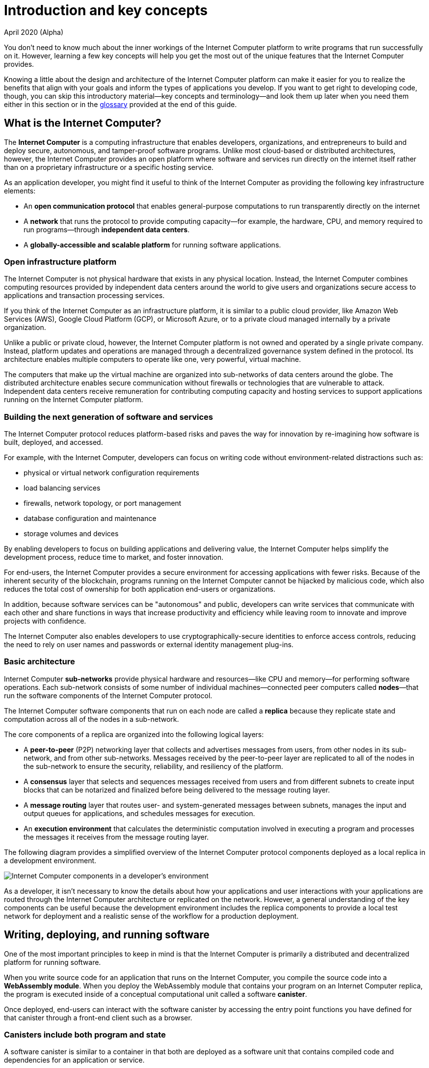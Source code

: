 = Introduction and key concepts
April 2020 (Alpha)
:proglang: Motoko
:platform: Internet Computer platform
:IC: Internet Computer
:company-id: DFINITY

You don’t need to know much about the inner workings of the {platform} to write programs that run successfully on it.
However, learning a few key concepts will help you get the most out of the unique features that the {IC} provides.

Knowing a little about the design and architecture of the {platform} can make it easier for you to realize the benefits that align with your goals and inform the types of applications you develop. 
If you want to get right to developing code, though, you can skip this introductory material—key concepts and terminology—and look them up later when you need them either in this section or in the link:glossary{outfilesuffix}[glossary] provided at the end of this guide.

== What is the {IC}?

The *{IC}* is a computing infrastructure that enables developers, organizations, and entrepreneurs to build and deploy secure, autonomous, and tamper-proof software programs.
Unlike most cloud-based or distributed architectures, however, the {IC} provides an open platform where software and services run directly on the internet itself rather than on a proprietary infrastructure or a specific hosting service.

As an application developer, you might find it useful to think of the {IC} as providing the following key infrastructure elements:

* An *open communication protocol* that enables general-purpose computations to run transparently directly on the internet
* A *network* that runs the protocol to provide computing capacity—for example, the hardware, CPU, and memory required to run programs—through *independent data centers*.
* A *globally-accessible and scalable platform* for running software applications.

=== Open infrastructure platform

The {IC} is not physical hardware that exists in any physical location. 
Instead, the {IC} combines computing resources provided by independent data centers around the world to give users and organizations secure access to applications and transaction processing services. 

If you think of the {IC} as an infrastructure platform, it is similar to a public cloud provider, like Amazon Web Services (AWS), Google Cloud Platform (GCP), or Microsoft Azure, or to a private cloud managed internally by a private organization. 

Unlike a public or private cloud, however, the {platform} is not owned and operated by a single private company. 
Instead, platform updates and operations are managed through a decentralized governance system defined in the protocol.
Its architecture enables multiple computers to operate like one, very powerful, virtual machine.

The computers that make up the virtual machine are organized into sub-networks of data centers around the globe. 
The distributed architecture enables secure communication without firewalls or technologies that are vulnerable to attack.
Independent data centers receive remuneration for contributing computing capacity and hosting services to support applications running on the {platform}.

=== Building the next generation of software and services

The {IC} protocol reduces platform-based risks and paves the way for innovation by re-imagining how software is built, deployed, and accessed. 

For example, with the {IC}, developers can focus on writing code without environment-related distractions such as:

* physical or virtual network configuration requirements
* load balancing services
* firewalls, network topology, or port management
* database configuration and maintenance
* storage volumes and devices

By enabling developers to focus on building applications and delivering value, the {IC} helps simplify the development process, reduce time to market, and foster innovation.

For end-users, the {IC} provides a secure environment for accessing applications with fewer risks. 
Because of the inherent security of the blockchain, programs running on the {IC} cannot be hijacked by malicious code, which also reduces the total cost of ownership for both application end-users or organizations.

In addition, because software services can be "autonomous" and public, developers can write services that communicate with each other and share functions in ways that increase productivity and efficiency while leaving room to innovate and improve projects with confidence.

The {IC} also enables developers to use cryptographically-secure identities to enforce access controls, reducing the need to rely on user names and passwords or external identity management plug-ins.

=== Basic architecture

{IC} *sub-networks* provide physical hardware and resources—like CPU and memory—for performing software operations. Each sub-network consists of some number of individual machines—connected peer computers called *nodes*—that run the software components of the {IC} protocol. 

The {IC} software components that run on each node are called a *replica* because they replicate state and computation across all of the nodes in a sub-network.

The core components of a replica are organized into the following logical layers:

* A *peer-to-peer* (P2P) networking layer that collects and advertises messages from users, from other nodes in its sub-network, and from other sub-networks. Messages received by the peer-to-peer layer are replicated to all of the nodes in the sub-network to ensure the security, reliability, and resiliency of the platform.
* A *consensus* layer that selects and sequences messages received from users and from different subnets to create input blocks that can be notarized and finalized before being delivered to the message routing layer. 
* A *message routing* layer that routes user- and system-generated messages between subnets, manages the input and output queues for applications,  and schedules messages for execution.
* An *execution environment* that calculates the deterministic computation involved in executing a program and processes the messages it receives from the message routing layer.

The following diagram provides a simplified overview of the {IC} protocol components deployed as a local replica in a development environment.

image:SDK-protocol-local-overview.png[Internet Computer components in a developer’s environment]

As a developer, it isn’t necessary to know the details about how your applications and user interactions with your applications are routed through the {IC} architecture or replicated on the network. 
However, a general understanding of the key components can be useful because the development environment includes the replica components to provide a local test network for deployment and a realistic sense of the workflow for a production deployment.

== Writing, deploying, and running software 

One of the most important principles to keep in mind is that the {IC} is primarily a distributed and decentralized platform for running software. 

When you write source code for an application that runs on the {IC}, you compile the source code into a  *WebAssembly module*. 
When you deploy the WebAssembly module that contains your program on an {IC} replica, the program is executed inside of a conceptual computational unit called a software *canister*.

Once deployed, end-users can interact with the software canister by accessing the entry point functions you have defined for that canister through a front-end client such as a browser.

=== Canisters include both program and state

A software canister is similar to a container in that both are deployed as a software unit that contains compiled code and dependencies for an application or service.

Containerization allows for applications to be decoupled from the environment, allowing for easy and reliable deployment.
The canister differs from a container, however, in that it also stores information about the current software *state* with a record of preceding events and user interactions. 

While a containerized application might include information about the state of the environment in which the application runs, a software canister is able to persist a record of state changes that resulted from an application’s functions being used.

This concept of a canister consisting of both program and state is an important one because when a canister function is invoked by sending a message to one of its entry points, there are only two types of calls: non-committing *query calls* and committing *update calls*.

[width="100%",cols="<15%,<80%"]
|===
| Type | Key points to remember

| Query calls
a| Allow the user to query the current state of a canister or call a function that operates on the canister’s state *without changing it*.

* Are synchronous and answered immediately.
* Can be made to any node that holds the canister and do not require consensus to verify the result. 
There is an inherent tradeoff between security and performance because the reply from a single node might be untrustworthy or inaccurate.
* Do not allow changes to the state of the canister to be persisted. Essentially, programs use query calls to perform read-only operations.
* Do not allow the called canister to invoke functions exposed by other canisters as inter-canister calls. (Note that this restriction is temporary and that canisters will be able to invoke functions exposed by other canisters when processing query calls in the future.)

| Update calls
a| Allow the user to change the state of the canister and have *changes persisted*.

* Are answered asynchronously.
* Must pass through consensus to return the result. 
Because consensus is required, changing the state of a canister can take time. Therefore, update calls use the actor-based programming model (with state isolation) to allow concurrent and asynchronous processing. 
There is an inherent tradeoff between security and performance because two-thirds of the replicas in a subnet must agree on the result.
* The called canister can invoke functions exposed by other canisters
|===

As a developer, it is important to recognize this relationship between the calls that query the canister and the calls that change the canister state. 
In particular, you should keep in mind the inherent tradeoff between security and performance.

=== How to develop applications for the {IC}

For programmers and software developers, the {platform} provides unique capabilities and opportunities within a framework that simplifies how you can design, build, and deploy applications. 
A key part of this framework is a new, general purpose programming language, {proglang}. 
{proglang} is a programming language that has been specifically designed to take full advantage of the unique features that the {IC} provides, including:

* The ability to define programs directly using `+actor+` objects and classes.
* The use of `+async+` and `+await+` syntax to enable programming asynchronous messaging as if it was synchronous processing.
* Automatic support for message serialization and deserialization.
* The ability to leverage orthogonal persistence using data structures without external databases or storage volumes.

As a modern, high-level programming language, {proglang} provides some key features of its own, including:

* Support for big integer operations and overflow protection.
* A sound type system that statically checks each program to ensure it can execute without type errors on all possible inputs.
* Support for function abstractions, user-defined type definitions, and user-defined actors.

For more detailed information about the {proglang} programming language itself, including syntactical conventions and supported features, see the link:../language-guide/motoko{outfilesuffix}[_Motoko Programming Language Guide_].

The following diagram provides a simplified drill-down view of the development environment as part of the {IC} ecosystem.

image:SDK-protocol-network.png[Your development environment as part of the {IC} ecosystem]

=== Canisters, actors, and the code you produce

One of the most important principles to keep in mind when preparing to write programs using the {proglang} programming language is that {proglang} uses an _actor-based_ programming model.

An _actor_ is a special kind of object that processes messages in an isolated state, enabling messages to be handled remotely and asynchronously. 
Many key features of the {platform} depend on this type of secure and efficient asynchronous message handling.

In general, each software canister includes the compiled code for one actor object. 
Each canister also includes some additional information such as interface descriptions or front-end assets. 
You can create projects that include multiple canisters, but each canister can only include one actor. 

=== Why your code is compiled into WebAssembly

When you compile {proglang} code, the result is a WebAssembly module.
WebAssembly is a low-level computer instruction format that is portable and abstracts program execution cleanly over most modern computer hardware. 
It is broadly supported for programs that run on the internet and a natural fit for deploying applications that are intended to run on the {platform}.

With Motoko, developers can compile to portable WebAssembly while still delivering secure applications using a simple and high-level language.

The {proglang} language offers many of the features that are common to other higher-level modern languages—like type safety and pattern-matching. 
In addition, {proglang} provides built-in support for defining messaging services using actors in a way that is especially well-suited to the {platform} and is easy to learn whether you are a new or experienced programmer.

This guide provides an introduction to the basic features of the {proglang} programming language in the context of writing programs using the SDK. 
For more detailed information about the {proglang} programming language itself, see the link:../language-guide/motoko{outfilesuffix}[_Motoko Programming Language Guide_].

== Identities and authentication

One of the main differences between a user-initiated canister operation and a canister-to-canister operation is that canisters have an explicitly registered identity on the [IC].

There is no central registry for user principals. 
Instead, user identifiers are associated specifically with the canisters each user accesses through one or more public-private key pairs. 
The user’s private key is used to sign messages, which are sent along with their public key to a canister. 
The [IC] authenticates the user and passes the principal to the canister for the authorization of their operation.

At a high level, first-time users generate an unsigned key pair and derive their principal identifier from the public key during their first interaction with the {IC}. 
Returning users are authenticated using the private key (or keys) that have been stored securely by the user agent. 
Users with access to multiple canisters can manage the keys and devices used for authentication associated with each canister.

A single user can have multiple public-private key pairs for accessing canisters from different devices—such as browsers running on different computers, mobile phones, or tablets—but these derived keys all map to a primary identifier.

== Canisters and resource usage

In general, all canisters consume resources in the form of CPU cycles for execution, bandwidth for routing messages, and memory for persisted data.
Canisters maintain an account balance to pay for the cost of communication, computation, and storage their applications consume. 
The cost of computation is referred to as *gas*.

Gas reflects the real costs of operations including resources such physical hardware, rack space, energy,storage devices, and bandwidth. 
In simple terms, a *unit of gas* represents the cost of executing a single WebAssembly instruction. 

* Programs must be able to pay for complete execution (all or nothing), but the cost associated with a unit of gas will make efficient programs cost-effective.
* By setting limits on how much gas a canister can consume, the platform can prevent malicious code from draining resources

The relative stability of operational costs makes it easier to predict the gas required to process, for example, a million messages.

NOTE: When you deploy canisters locally or to an {IC} test network, there’s no cost associated with program execution. However, it is possible that in calculating the operations to be performed, executing a program might result in an “out of gas” exception because the operations would exceed a predefined threshold. 
If you see this exception in testing, you can temporarily configure a higher gas limit by setting a command-line option. 
